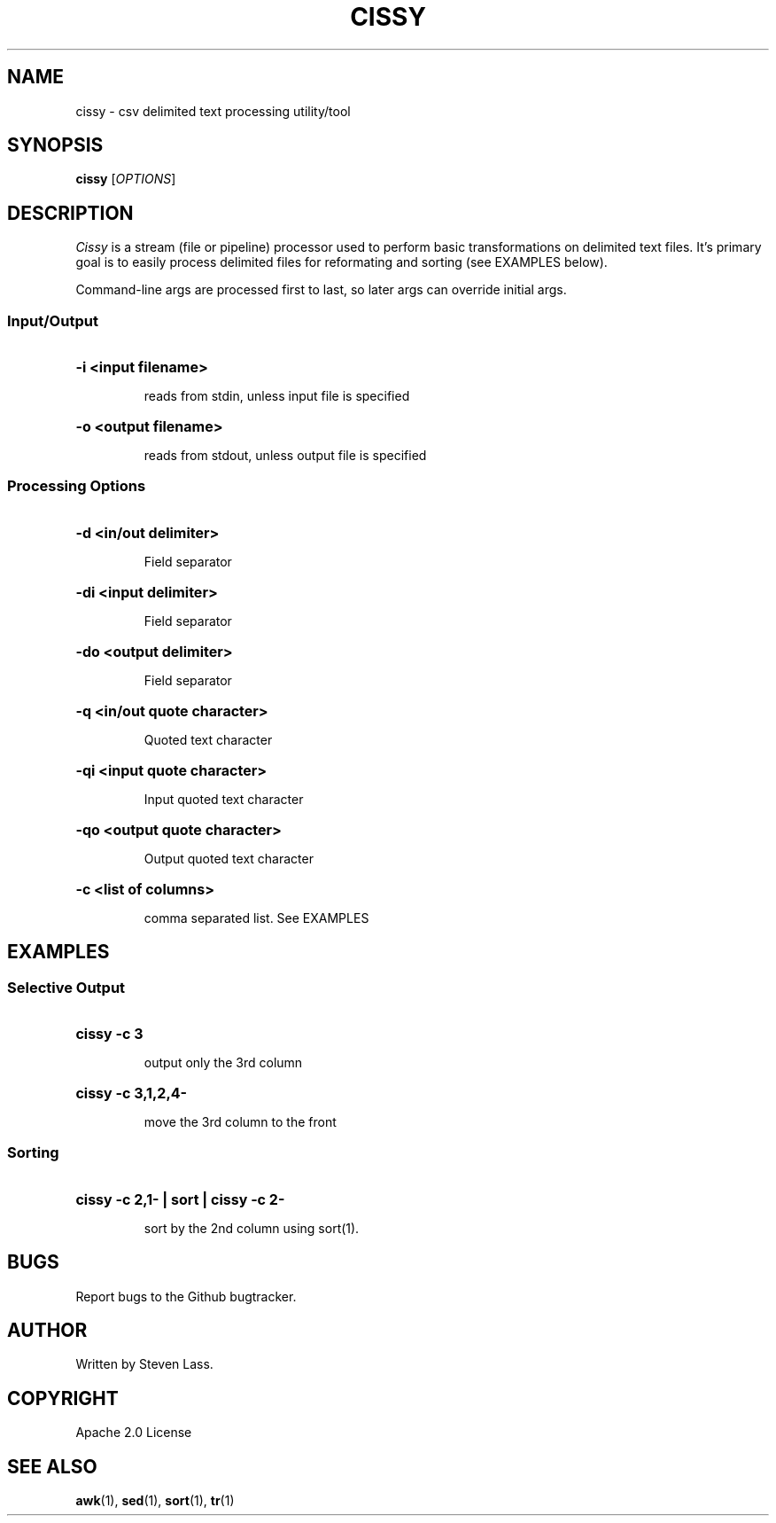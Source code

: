 .TH CISSY "1" "August 2015" "cissy 0.5" "User Commands"
.SH NAME
cissy \- csv delimited text processing utility/tool
.SH SYNOPSIS
.B cissy
[\fIOPTIONS\fR]
.SH DESCRIPTION
.ds sd \fIcissy\fP
.ds Sd \fICissy\fP
\*(Sd is a stream (file or pipeline) processor 
used to perform basic transformations on delimited 
text files.  It's primary goal is to easily 
process delimited files for reformating and 
sorting (see EXAMPLES below).

Command-line args are processed first to last, so 
later args can override initial args.

.SS
Input/Output

.HP
.HP
\fB\-i <input filename>\fR
.IP
reads from stdin, unless input file is specified
.HP
\fB\-o <output filename>\fR
.IP
reads from stdout, unless output file is specified

.SS
Processing Options

.HP
\fB\-d <in/out delimiter>\fR
.IP
Field separator
.HP
\fB\-di <input delimiter>\fR
.IP
Field separator
.HP
\fB\-do <output delimiter>\fR
.IP
Field separator


.HP
\fB\-q <in/out quote character>\fR
.IP
Quoted text character
.HP
\fB\-qi <input quote character>\fR
.IP
Input quoted text character
.HP
\fB\-qo <output quote character>\fR
.IP
Output quoted text character


.HP
\fB\-c <list of columns>\fR
.IP
comma separated list.  See EXAMPLES

.SH EXAMPLES

.SS
Selective Output
.HP
.HP
\fBcissy -c 3\fR
.IP
output only the 3rd column

.HP
\fBcissy -c 3,1,2,4-\fR
.IP
move the 3rd column to the front

.SS
Sorting
.HP
.HP
\fBcissy -c 2,1- | sort | cissy -c 2-\fR
.IP
sort by the 2nd column using sort(1).


.SH BUGS
.PP
Report bugs to the Github bugtracker.

.SH AUTHOR
Written by Steven Lass.
.SH COPYRIGHT
Apache 2.0 License
.SH "SEE ALSO"
.BR awk (1),
.BR sed (1),
.BR sort (1),
.BR tr (1)
.PP

